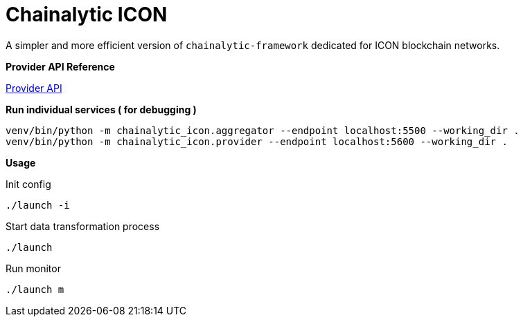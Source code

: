 # Chainalytic ICON

A simpler and more efficient version of `chainalytic-framework` dedicated for ICON blockchain networks.

*Provider API Reference*

link:API.adoc[Provider API]

*Run individual services ( for debugging )*

[source]
----
venv/bin/python -m chainalytic_icon.aggregator --endpoint localhost:5500 --working_dir .
venv/bin/python -m chainalytic_icon.provider --endpoint localhost:5600 --working_dir .
----

*Usage*

Init config
[source]
----
./launch -i
----

Start data transformation process
[source]
----
./launch
----

Run monitor
[source]
----
./launch m
----
